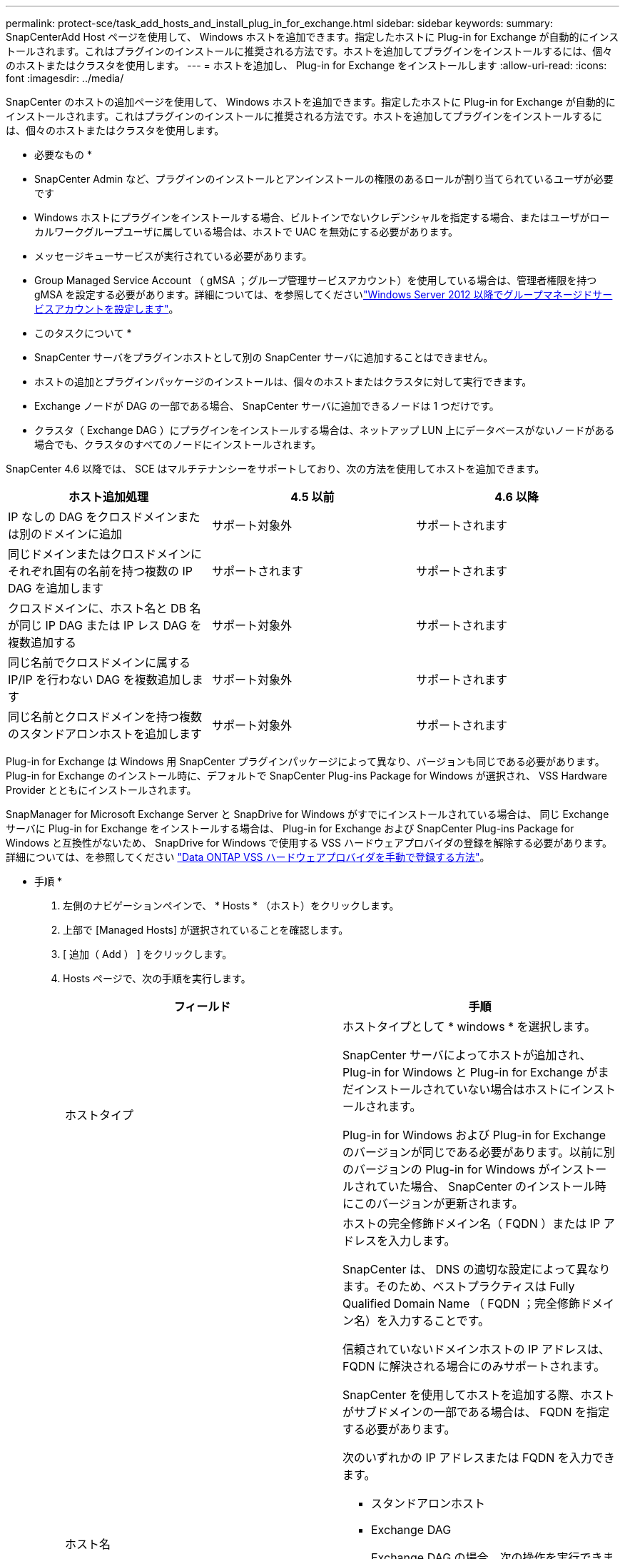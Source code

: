 ---
permalink: protect-sce/task_add_hosts_and_install_plug_in_for_exchange.html 
sidebar: sidebar 
keywords:  
summary: SnapCenterAdd Host ページを使用して、 Windows ホストを追加できます。指定したホストに Plug-in for Exchange が自動的にインストールされます。これはプラグインのインストールに推奨される方法です。ホストを追加してプラグインをインストールするには、個々のホストまたはクラスタを使用します。 
---
= ホストを追加し、 Plug-in for Exchange をインストールします
:allow-uri-read: 
:icons: font
:imagesdir: ../media/


[role="lead"]
SnapCenter のホストの追加ページを使用して、 Windows ホストを追加できます。指定したホストに Plug-in for Exchange が自動的にインストールされます。これはプラグインのインストールに推奨される方法です。ホストを追加してプラグインをインストールするには、個々のホストまたはクラスタを使用します。

* 必要なもの *

* SnapCenter Admin など、プラグインのインストールとアンインストールの権限のあるロールが割り当てられているユーザが必要です
* Windows ホストにプラグインをインストールする場合、ビルトインでないクレデンシャルを指定する場合、またはユーザがローカルワークグループユーザに属している場合は、ホストで UAC を無効にする必要があります。
* メッセージキューサービスが実行されている必要があります。
* Group Managed Service Account （ gMSA ；グループ管理サービスアカウント）を使用している場合は、管理者権限を持つ gMSA を設定する必要があります。詳細については、を参照してくださいlink:task_configure_gMSA_on_windows_server_2012_or_later_for_exchange_server.html["Windows Server 2012 以降でグループマネージドサービスアカウントを設定します"^]。


* このタスクについて *

* SnapCenter サーバをプラグインホストとして別の SnapCenter サーバに追加することはできません。
* ホストの追加とプラグインパッケージのインストールは、個々のホストまたはクラスタに対して実行できます。
* Exchange ノードが DAG の一部である場合、 SnapCenter サーバに追加できるノードは 1 つだけです。
* クラスタ（ Exchange DAG ）にプラグインをインストールする場合は、ネットアップ LUN 上にデータベースがないノードがある場合でも、クラスタのすべてのノードにインストールされます。


SnapCenter 4.6 以降では、 SCE はマルチテナンシーをサポートしており、次の方法を使用してホストを追加できます。

|===
| ホスト追加処理 | 4.5 以前 | 4.6 以降 


| IP なしの DAG をクロスドメインまたは別のドメインに追加 | サポート対象外 | サポートされます 


| 同じドメインまたはクロスドメインにそれぞれ固有の名前を持つ複数の IP DAG を追加します | サポートされます | サポートされます 


| クロスドメインに、ホスト名と DB 名が同じ IP DAG または IP レス DAG を複数追加する | サポート対象外 | サポートされます 


| 同じ名前でクロスドメインに属する IP/IP を行わない DAG を複数追加します | サポート対象外 | サポートされます 


| 同じ名前とクロスドメインを持つ複数のスタンドアロンホストを追加します | サポート対象外 | サポートされます 
|===
Plug-in for Exchange は Windows 用 SnapCenter プラグインパッケージによって異なり、バージョンも同じである必要があります。Plug-in for Exchange のインストール時に、デフォルトで SnapCenter Plug-ins Package for Windows が選択され、 VSS Hardware Provider とともにインストールされます。

SnapManager for Microsoft Exchange Server と SnapDrive for Windows がすでにインストールされている場合は、 同じ Exchange サーバに Plug-in for Exchange をインストールする場合は、 Plug-in for Exchange および SnapCenter Plug-ins Package for Windows と互換性がないため、 SnapDrive for Windows で使用する VSS ハードウェアプロバイダの登録を解除する必要があります。詳細については、を参照してください https://kb.netapp.com/Advice_and_Troubleshooting/Data_Protection_and_Security/SnapCenter/How_to_manually_register_the_Data_ONTAP_VSS_Hardware_Provider["Data ONTAP VSS ハードウェアプロバイダを手動で登録する方法"]。

* 手順 *

. 左側のナビゲーションペインで、 * Hosts * （ホスト）をクリックします。
. 上部で [Managed Hosts] が選択されていることを確認します。
. [ 追加（ Add ） ] をクリックします。
. Hosts ページで、次の手順を実行します。
+
|===
| フィールド | 手順 


 a| 
ホストタイプ
 a| 
ホストタイプとして * windows * を選択します。

SnapCenter サーバによってホストが追加され、 Plug-in for Windows と Plug-in for Exchange がまだインストールされていない場合はホストにインストールされます。

Plug-in for Windows および Plug-in for Exchange のバージョンが同じである必要があります。以前に別のバージョンの Plug-in for Windows がインストールされていた場合、 SnapCenter のインストール時にこのバージョンが更新されます。



 a| 
ホスト名
 a| 
ホストの完全修飾ドメイン名（ FQDN ）または IP アドレスを入力します。

SnapCenter は、 DNS の適切な設定によって異なります。そのため、ベストプラクティスは Fully Qualified Domain Name （ FQDN ；完全修飾ドメイン名）を入力することです。

信頼されていないドメインホストの IP アドレスは、 FQDN に解決される場合にのみサポートされます。

SnapCenter を使用してホストを追加する際、ホストがサブドメインの一部である場合は、 FQDN を指定する必要があります。

次のいずれかの IP アドレスまたは FQDN を入力できます。

** スタンドアロンホスト
** Exchange DAG
+
Exchange DAG の場合、次の操作を実行できます。

+
*** DAG 名、 DAG の IP アドレス、ノード名、またはノードの IP アドレスを指定して DAG を追加します。
*** DAG クラスタのいずれかのノードの IP アドレスまたは FQDN を指定して、 IP なしの DAG クラスタを追加します。
*** 同じドメインまたは別のドメインに属する IP なしの DAG を追加します。同じ名前でドメインが異なる複数の IP/IP が少ない DAG を追加することもできます。





NOTE: スタンドアロンホストまたは Exchange DAG （クロスドメインまたは同じドメイン）の場合は、ホストまたは DAG の FQDN または IP アドレスを指定することを推奨します。



 a| 
クレデンシャル
 a| 
作成したクレデンシャルの名前を選択するか、新しいクレデンシャルを作成します。

このクレデンシャルには、リモートホストに対する管理者権限が必要です。詳細については、クレデンシャルの作成に関する情報を参照してください。

クレデンシャルの詳細を表示するには、指定したクレデンシャル名にカーソルを合わせます。


NOTE: 資格情報認証モードは、ホストの追加ウィザードで指定したホストタイプによって決まります。

|===
. インストールするプラグインの選択セクションで、インストールするプラグインを選択します。
+
Plug-in for Exchange を選択すると、 SnapCenter Plug-in for Microsoft SQL Server の選択が自動的に解除されます。Microsoft では、 Exchange で必要とされるメモリの使用量やその他のリソースの使用量が原因で、 SQL Server と Exchange サーバを同じシステムにインストールしないことを推奨しています。

. （オプション） * その他のオプション * をクリックします。
+
|===
| フィールド | 手順 


 a| 
ポート
 a| 
デフォルトのポート番号をそのまま使用するか、ポート番号を指定します。

デフォルトのポート番号は 8145 です。SnapCenter サーバがカスタムポートにインストールされている場合は、そのポート番号がデフォルトポートとして表示されます。


NOTE: プラグインを手動でインストールし、カスタムポートを指定した場合は、同じポートを指定する必要があります。そうしないと、処理は失敗します。



 a| 
インストールパス
 a| 
デフォルトパスは「 C ： \Program Files\NetApp\SnapCenter 」です。

必要に応じて、パスをカスタマイズできます。



 a| 
DAG 内のすべてのホストを追加します
 a| 
DAG を追加する場合は、このチェックボックスを選択します。



 a| 
インストール前のチェックをスキップします
 a| 
プラグインを手動でインストール済みで、プラグインのインストール要件をホストが満たしているかどうかを検証しない場合は、このチェックボックスを選択します。



 a| 
プラグインサービスを実行するには、 Group Managed Service Account （ gMSA ；グループ管理サービスアカウント）を使用します
 a| 
グループ管理サービスアカウント（ GMSA ）を使用してプラグインサービスを実行する場合は、このチェックボックスをオンにします。

gMSA 名を _domainName\accountName$_ の形式で指定します。


NOTE: gMSA は、 SnapCenter Plug-in for Windows サービスのログオンサービスアカウントとしてのみ使用されます。

|===
. [Submit （送信） ] をクリックします。
+
Skip ケーブルの事前確認チェックボックスを選択しなかった場合は、プラグインのインストール要件を満たすかどうかをホストが検証されます。最小要件を満たしていない場合は、対応するエラーまたは警告メッセージが表示されます。

+
エラーがディスクスペースまたは RAM に関連している場合は、「 C ： \Program Files\NetApp\SnapCenter ’ WebApp 」にある web.config ファイルを更新して、デフォルト値を変更できます。エラーが他のパラメータに関連している場合は、問題を修正する必要があります。

+

NOTE: HA セットアップで web.config ファイルを更新する場合は、両方のノードでファイルを更新する必要があります。

. インストールの進行状況を監視します。

